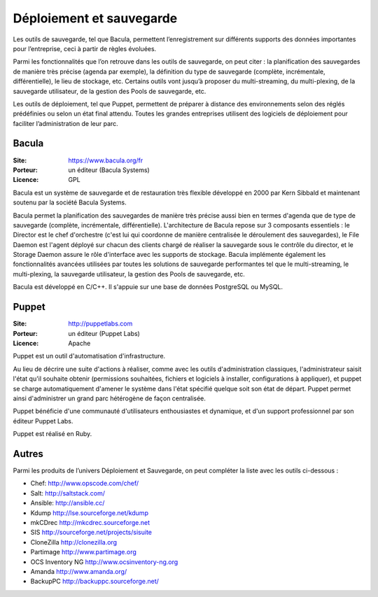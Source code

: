 Déploiement et sauvegarde
=========================

Les outils de sauvegarde, tel que Bacula, permettent l’enregistrement sur différents supports des données importantes pour l’entreprise, ceci à partir de règles évoluées.

Parmi les fonctionnalités que l’on retrouve dans les outils de sauvegarde, on peut citer : la planification des sauvegardes de manière très précise (agenda par exemple), la définition du type de sauvegarde (complète, incrémentale, différentielle), le lieu de stockage, etc. Certains outils vont jusqu’à proposer du multi-streaming, du multi-plexing, de la sauvegarde utilisateur, de la gestion des Pools de sauvegarde, etc.

Les outils de déploiement, tel que Puppet, permettent de préparer à distance des environnements selon des réglés prédéfinies ou selon un état final attendu. Toutes les grandes entreprises utilisent des logiciels de déploiement pour faciliter l’administration de leur parc.


Bacula
------

:Site: https://www.bacula.org/fr
:Porteur: un éditeur (Bacula Systems)
:Licence: GPL

Bacula est un système de sauvegarde et de restauration très flexible développé en 2000 par Kern Sibbald et maintenant soutenu par la société Bacula Systems.

Bacula permet la planification des sauvegardes de manière très précise aussi bien en termes d'agenda que de type de sauvegarde (complète, incrémentale, différentielle). L'architecture de Bacula repose sur 3 composants essentiels : le Director est le chef d'orchestre (c'est lui qui coordonne de manière centralisée le déroulement des sauvegardes), le File Daemon est l'agent déployé sur chacun des clients chargé de réaliser la sauvegarde sous le contrôle du director, et le Storage Daemon assure le rôle d'interface avec les supports de stockage. Bacula implémente également les fonctionnalités avancées utilisées par toutes les solutions de sauvegarde performantes tel que le multi-streaming, le multi-plexing, la sauvegarde utilisateur, la gestion des Pools de sauvegarde, etc.

Bacula est développé en C/C++. Il s'appuie sur une base de données PostgreSQL ou MySQL.


Puppet
------

:Site: http://puppetlabs.com
:Porteur: un éditeur (Puppet Labs)
:Licence: Apache

Puppet est un outil d'automatisation d'infrastructure.

Au lieu de décrire une suite d'actions à réaliser, comme avec les outils d'administration classiques, l'administrateur saisit l'état qu'il souhaite obtenir (permissions souhaitées, fichiers et logiciels à installer, configurations à appliquer), et puppet se charge automatiquement d'amener le système dans l'état spécifié quelque soit son état de départ. Puppet permet ainsi d'administrer un grand parc hétérogène de façon centralisée.

Puppet bénéficie d'une communauté d'utilisateurs enthousiastes et dynamique, et d'un support professionnel par son éditeur Puppet Labs.

Puppet est réalisé en Ruby.


Autres
------

Parmi les produits de l’univers Déploiement et Sauvegarde, on peut compléter la liste avec les outils ci-dessous :


- Chef: http://www.opscode.com/chef/

- Salt: http://saltstack.com/

- Ansible: http://ansible.cc/

- Kdump	http://lse.sourceforge.net/kdump

- mkCDrec	http://mkcdrec.sourceforge.net

- SIS	http://sourceforge.net/projects/sisuite

- CloneZilla	http://clonezilla.org

- Partimage	http://www.partimage.org

- OCS Inventory NG	http://www.ocsinventory-ng.org

- Amanda	http://www.amanda.org/

- BackupPC	http://backuppc.sourceforge.net/

